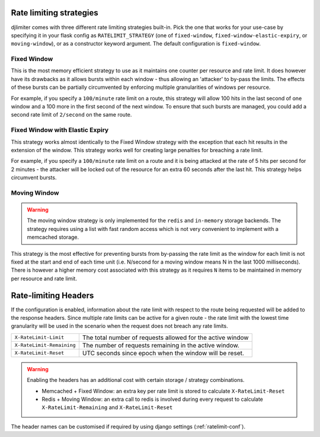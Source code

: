 .. _ratelimit-strategy:

Rate limiting strategies
------------------------
djlimiter comes with three different rate limiting strategies built-in. Pick
the one that works for your use-case by specifying it in your flask config as
``RATELIMIT_STRATEGY`` (one of ``fixed-window``, ``fixed-window-elastic-expiry``,
or ``moving-window``), or as a constructor keyword argument. The default
configuration is ``fixed-window``.


Fixed Window
============
This is the most memory efficient strategy to use as it maintains one counter
per resource and rate limit. It does however have its drawbacks as it allows
bursts within each window - thus allowing an 'attacker' to by-pass the limits.
The effects of these bursts can be partially circumvented by enforcing multiple
granularities of windows per resource.

For example, if you specify a ``100/minute`` rate limit on a route, this strategy will
allow 100 hits in the last second of one window and a 100 more in the first
second of the next window. To ensure that such bursts are managed, you could add a second rate limit
of ``2/second`` on the same route.

Fixed Window with Elastic Expiry
================================
This strategy works almost identically to the Fixed Window strategy with the exception
that each hit results in the extension of the window. This strategy works well for
creating large penalties for breaching a rate limit.

For example, if you specify a ``100/minute`` rate limit on a route and it is being
attacked at the rate of 5 hits per second for 2 minutes - the attacker will be locked
out of the resource for an extra 60 seconds after the last hit. This strategy helps
circumvent bursts.

Moving Window
=============
.. warning:: The moving window strategy is only implemented for the ``redis`` and ``in-memory``
    storage backends. The strategy requires using a list with fast random access which
    is not very convenient to implement with a memcached storage.

This strategy is the most effective for preventing bursts from by-passing the
rate limit as the window for each limit is not fixed at the start and end of each time unit
(i.e. N/second for a moving window means N in the last 1000 milliseconds). There is
however a higher memory cost associated with this strategy as it requires ``N`` items to
be maintained in memory per resource and rate limit.

.. _ratelimit-headers:

Rate-limiting Headers
---------------------

If the configuration is enabled, information about the rate limit with respect to the
route being requested will be added to the response headers. Since multiple rate limits
can be active for a given route - the rate limit with the lowest time granularity will be
used in the scenario when the request does not breach any rate limits.

.. tabularcolumns:: |p{6.5cm}|p{8.5cm}|

============================== ================================================
``X-RateLimit-Limit``          The total number of requests allowed for the
                               active window
``X-RateLimit-Remaining``      The number of requests remaining in the active
                               window.
``X-RateLimit-Reset``          UTC seconds since epoch when the window will be
                               reset.
============================== ================================================

.. warning:: Enabling the headers has an additional cost with certain storage / strategy combinations.

    * Memcached + Fixed Window: an extra key per rate limit is stored to calculate
      ``X-RateLimit-Reset``
    * Redis + Moving Window: an extra call to redis is involved during every request
      to calculate ``X-RateLimit-Remaining`` and ``X-RateLimit-Reset``

The header names can be customised if required by using django settings (:ref:`ratelimit-conf`).


